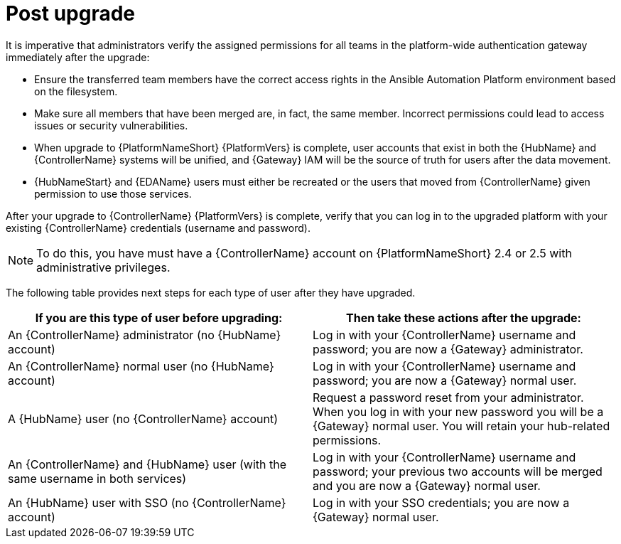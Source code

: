 :_mod-docs-content-type: REFERENCE

[id="ref-upgrade-post-upgrade"]

= Post upgrade

It is imperative that administrators verify the assigned permissions for all teams in the platform-wide authentication gateway immediately after the upgrade:

* Ensure the transferred team members have the correct access rights in the Ansible Automation Platform environment based on the filesystem.  
* Make sure all members that have been merged are, in fact, the same member. Incorrect permissions could lead to access issues or security vulnerabilities.

* When upgrade to {PlatformNameShort} {PlatformVers} is complete, user accounts that exist in both the {HubName} and {ControllerName} systems will be unified, and {Gateway} IAM will be the source of truth for users after the data movement. 
* {HubNameStart} and {EDAName} users must either be recreated or the users that moved from {ControllerName} given permission to use those services.

After your upgrade to {ControllerName} {PlatformVers} is complete, verify that you can log in to the upgraded platform with your existing {ControllerName} credentials (username and password).

[NOTE]
====
To do this, you have must have a {ControllerName} account on {PlatformNameShort} 2.4 or 2.5 with administrative privileges.
====

The following table provides next steps for each type of user after they have upgraded. 

[cols="50%,50%",options="header"]
|====
| If you are this type of user before upgrading:| Then take these actions after the upgrade:
| An {ControllerName} administrator (no {HubName} account) |
Log in with your {ControllerName} username and password; you are now a {Gateway} administrator.
| An {ControllerName} normal user (no {HubName} account) |
Log in with your {ControllerName} username and password; you are now a {Gateway} normal user.
| A {HubName} user (no {ControllerName} account) |
Request a password reset from your administrator. When you log in with your new password you will be a {Gateway} normal user. You will retain your hub-related permissions. 
| An {ControllerName} and {HubName} user (with the same username in both services) |
Log in with your {ControllerName} username and password; your previous two accounts will be merged and you are now a {Gateway} normal user.
| An {HubName} user with SSO (no {ControllerName} account) |
Log in with your SSO credentials; you are now a {Gateway} normal user. 
|====
